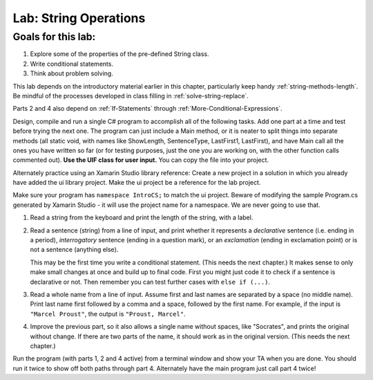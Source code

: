 .. _lab-string-ops:

.. index::
   single: labs; string manipulations

Lab: String Operations
==================================


Goals for this lab:
--------------------

#. Explore some of the properties of the pre-defined String class.
#. Write conditional statements.
#. Think about problem solving.

This lab depends on the introductory material earlier in this
chapter, particularly keep handy :ref:`string-methods-length`. 
Be mindful of the processes developed in class filling in
:ref:`solve-string-replace`.

Parts 2 and 4 also depend on :ref:`If-Statements` 
through :ref:`More-Conditional-Expressions`.

Design, compile and run a single C# program to accomplish all of
the following tasks. Add one part at a time and test before trying the
next one. The program can just include a Main method, or it is neater to
split things into separate methods (all static void, with names like
ShowLength, SentenceType, LastFirst1, LastFirst), 
and have Main call all the ones
you have written so far (or for testing purposes, just the one you
are working on, with the other function calls commented out).
**Use the UIF class for user input.**  You can copy the file into your project.

Alternately practice using an Xamarin Studio library reference: 
Create a new project in a solution 
in which you already have added the ui library project.  Make the ui project 
be a reference for the lab project. 
 
Make sure your program has ``namespace IntroCS;`` to match the ui project. 
Beware of modifying the sample Program.cs generated by Xamarin Studio - it will use 
the project name for a namespace.  We are never going to use that.   

#. Read a string from the keyboard 
   and print the length of the string, with a label.

#. Read a sentence (string) from a line of input, and print whether
   it represents a *declarative* sentence (i.e. ending in a period),
   *interrogatory* sentence (ending in a question mark), or an
   *exclamation* (ending in exclamation point) or is not a sentence
   (anything else). 
  
   This may be the first time you write a conditional
   statement. (This needs the next chapter.)
   It makes sense to only make small changes at once and build
   up to final code. First you might just code it to check if a sentence is
   declarative or not. Then remember you can test further cases with 
   ``else if (...)``.

#. Read a whole name from a line of input.  Assume first and last names
   are separated by a space (no middle name).  
   Print last name first followed by a comma
   and a space, followed by the first name. 
   For example, if the input is
   ``"Marcel Proust"``, the output is ``"Proust, Marcel"``.

#. Improve the previous part, 
   so it also allows a single name without spaces,
   like "Socrates", and prints the original without change. If there are
   two parts of the name, it should work as in the original version.
   (This needs the next chapter.)

Run the program (with parts 1, 2 and 4 active)
from a terminal window and show your TA when you are
done.  You should run it twice to show off both paths through
part 4.  Alternately have the main program just call part 4 twice!

